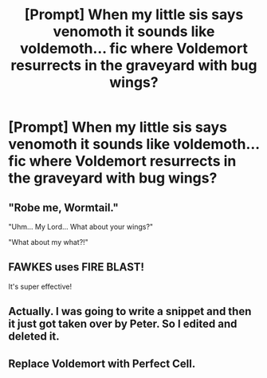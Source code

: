 #+TITLE: [Prompt] When my little sis says venomoth it sounds like voldemoth… fic where Voldemort resurrects in the graveyard with bug wings?

* [Prompt] When my little sis says venomoth it sounds like voldemoth… fic where Voldemort resurrects in the graveyard with bug wings?
:PROPERTIES:
:Author: SilverCookieDust
:Score: 5
:DateUnix: 1558811174.0
:DateShort: 2019-May-25
:END:

** "Robe me, Wormtail."

"Uhm... My Lord... What about your wings?"

"What about my what?!"
:PROPERTIES:
:Author: therkleon
:Score: 8
:DateUnix: 1558811467.0
:DateShort: 2019-May-25
:END:


** FAWKES uses FIRE BLAST!

It's super effective!
:PROPERTIES:
:Author: One_Hell_Of_A_Bird
:Score: 6
:DateUnix: 1558815202.0
:DateShort: 2019-May-26
:END:


** Actually. I was going to write a snippet and then it just got taken over by Peter. So I edited and deleted it.
:PROPERTIES:
:Author: zombieqatz
:Score: 1
:DateUnix: 1558833265.0
:DateShort: 2019-May-26
:END:


** Replace Voldemort with Perfect Cell.
:PROPERTIES:
:Author: MsGracefulSwan
:Score: 1
:DateUnix: 1558834538.0
:DateShort: 2019-May-26
:END:
